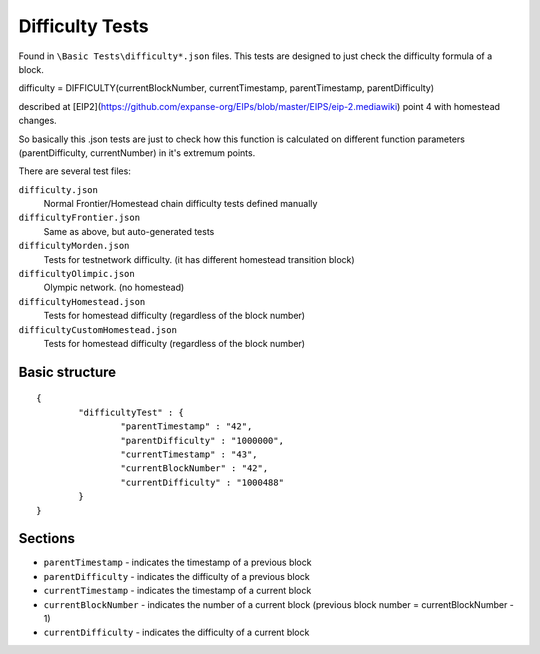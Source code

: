 .. _difficulty_tests:

################################################################################
Difficulty Tests
################################################################################

Found in ``\Basic Tests\difficulty*.json`` files. This tests are designed to just check the difficulty formula of a block. 

difficulty = DIFFICULTY(currentBlockNumber, currentTimestamp, parentTimestamp, parentDifficulty)

described at [EIP2](https://github.com/expanse-org/EIPs/blob/master/EIPS/eip-2.mediawiki) point 4 with homestead changes.

So basically this .json tests are just to check how this function is calculated on different function parameters (parentDifficulty, currentNumber) in it's extremum points. 

There are several test files:

``difficulty.json`` 
	Normal Frontier/Homestead chain difficulty tests defined manually  
``difficultyFrontier.json``
	Same as above, but auto-generated tests 
``difficultyMorden.json`` 
	Tests for testnetwork difficulty. (it has different homestead transition block)  
``difficultyOlimpic.json``
	Olympic network. (no homestead)  
``difficultyHomestead.json``
	Tests for homestead difficulty (regardless of the block number)  
``difficultyCustomHomestead.json``
	Tests for homestead difficulty (regardless of the block number)  

Basic structure
--------------------------------------------------------------------------------
::

	{
		"difficultyTest" : {
			"parentTimestamp" : "42",
			"parentDifficulty" : "1000000",
			"currentTimestamp" : "43",
			"currentBlockNumber" : "42",
			"currentDifficulty" : "1000488"
		}
	}

Sections
--------------------------------------------------------------------------------
* ``parentTimestamp`` - indicates the timestamp of a previous block  
* ``parentDifficulty`` - indicates the difficulty of a previous block  
* ``currentTimestamp`` - indicates the timestamp of a current block  
* ``currentBlockNumber`` - indicates the number of a current block (previous block number = currentBlockNumber - 1)  
* ``currentDifficulty`` - indicates the difficulty of a current block  